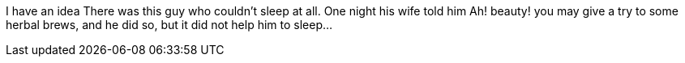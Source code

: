 //TODO: Think of funny first line that editor will approve
I have an idea
There was this guy who couldn't sleep at all. One night his wife told him Ah! beauty! you may
give a try to some herbal brews, and he did so, but it did not help him to sleep...

